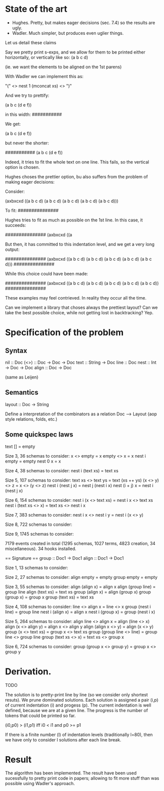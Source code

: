 
* State of the art
  
- Hughes. Pretty, but makes eager decisions (sec. 7.4) so the results are ugly.
- Wadler. Much simpler, but produces even uglier things.

Let us detail these claims

Say we pretty print s-exps, and we allow for them to be printed either horizontally, or
vertically like so:
(a
 b
 c
 d)

(ie. we want the elements to be aligned on the 1st parens)

With Wadler we can implement this as:

"(" <> nest 1 (mconcat xs) <> ")"

And we try to prettify:

(a b c (d e f))

in this width:
###########

We get:

(a
 b
 c
 (d e f))

but never the shorter:

###########
(a b c (d
        e
        f))

Indeed, it tries to fit the whole text on one line. This fails, so the
vertical option is chosen.


Hughes choses the prettier option, bu also suffers from the problem of
making eager decisions:

Consider:

(axbxcxd ((a b c d) (a b c d) (a b c d) (a b c d) (a b c d)))

To fit:
###############

Hughes tries to fit as much as possible on the 1st line. In this case, it succeeds:

###############
(axbxcxd ((a

But then, it has committed to this indentation level, and we get a
very long output:

###############
(axbxcxd ((a
           b
           c
           d)
          (a
           b
           c
           d)
          (a
           b
           c
           d)
          (a
           b
           c
           d)
          (a
           b
           c
           d)))
###############

While this choice could have been made:

###############
(axbxcxd
 ((a b c d)
  (a b c d)
  (a b c d)
  (a b c d)
  (a b c d))
###############

These examples may feel contrieved. In reality they occur all the
time.

Can we implement a library that choses always the prettiest layout?
Can we take the best possible choice, while not getting lost in
backtracking? Yep.

* Specification of the problem
** Syntax

nil :: Doc
(<>) :: Doc -> Doc -> Doc
text :: String -> Doc
line :: Doc
nest :: Int -> Doc -> Doc
align :: Doc -> Doc

(same as Leijen)

** Semantics

layout :: Doc -> String

Define a interpretation of the combinators as a relation Doc ⟶ Layout
(aop style relations, folds, etc.)

** Some quickspec laws
text [] = empty

Size 3, 36 schemas to consider:
x <> empty = x
empty <> x = x
nest i empty = empty
nest 0 x = x

Size 4, 38 schemas to consider:
nest i (text xs) = text xs

Size 5, 107 schemas to consider:
text xs <> text ys = text (xs ++ ys)
(x <> y) <> z = x <> (y <> z)
nest i (nest j x) = nest j (nest i x)
nest (i + j) x = nest i (nest j x)

Size 6, 154 schemas to consider:
nest i (x <> text xs) = nest i x <> text xs
nest i (text xs <> x) = text xs <> nest i x

Size 7, 383 schemas to consider:
nest i x <> nest i y = nest i (x <> y)

Size 8, 722 schemas to consider:

Size 9, 1745 schemas to consider:

7179 events created in total (1295 schemas, 1027 terms, 4823 creation, 34 miscellaneous).
34 hooks installed.

== Signature ==
group :: Doc1 -> Doc1
align :: Doc1 -> Doc1

Size 1, 13 schemas to consider:

Size 2, 27 schemas to consider:
align empty = empty
group empty = empty

Size 3, 55 schemas to consider:
align (align x) = align x
align (group line) = group line
align (text xs) = text xs
group (align x) = align (group x)
group (group x) = group x
group (text xs) = text xs

Size 4, 108 schemas to consider:
line <> align x = line <> x
group (nest i line) = group line
nest i (align x) = align x
nest i (group x) = group (nest i x)

Size 5, 264 schemas to consider:
align line <> align x = align (line <> x)
align (x <> align y) = align x <> align y
align (align x <> y) = align (x <> y)
group (x <> text xs) = group x <> text xs
group (group line <> line) = group line <> group line
group (text xs <> x) = text xs <> group x

Size 6, 724 schemas to consider:
group (group x <> group y) = group x <> group y

* Derivation.
 TODO

The solution is to pretty-print line by line (so we consider only
shortest resuts).  We prune dominated solutions. Each solution is
assigned a pair (i,p) of current indentation (i) and progess (p).  The current
indentation is well defined, because we are at a given line. The
progress is the number of tokens that could be printed so far.

(i0,p0) > (i1,p1)  iff i0 < i1 and p0 >= p1

If there is a finite number (l) of indentation levels (traditionally
l=80), then we have only to consider l solutions after each line
break.

* Result

The algorithm has been implemented.
The result have been used sucessfully to pretty print code in papers;
allowing to fit more stuff than was possible using Wadler's approach.
